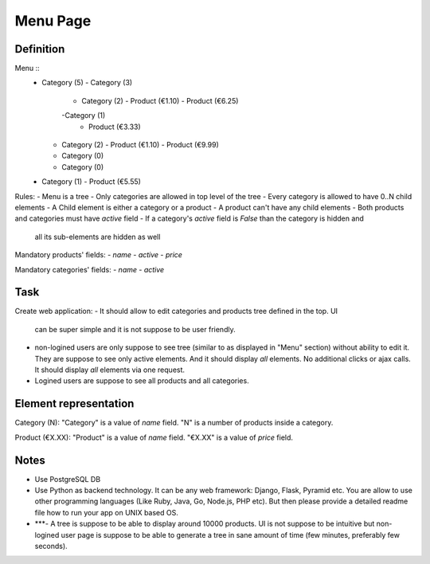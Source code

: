 Menu Page
=========

Definition
----------

Menu ::
  - Category (5)
    - Category (3)
      - Category (2)
        - Product (€1.10)
        - Product (€6.25)
      -Category (1)
        - Product (€3.33)
    - Category (2)
      - Product (€1.10)
      - Product (€9.99)
    - Category (0)
    - Category (0)
  - Category (1)
    - Product (€5.55)

Rules:
- Menu is a tree
- Only categories are allowed in top level of the tree
- Every category is allowed to have 0..N child elements
- A Child element is either a category or a product
- A product can't have any child elements
- Both products and categories must have `active` field
- If a category's `active` field is `False` than the category is hidden and
  all its sub-elements are hidden as well

Mandatory products' fields:
- `name`
- `active`
- `price`

Mandatory categories' fields:
- `name`
- `active`


Task
----

Create web application:
- It should allow to edit categories and products tree defined in the top. UI
  can be super simple and it is not suppose to be user friendly.

- non-logined users are only suppose to see tree (similar to as displayed in
  "Menu" section) without ability to edit it. They are suppose to see only
  active elements. And it should display *all* elements. No additional clicks
  or ajax calls. It should display *all* elements via one request.

- Logined users are suppose to see all products and all categories.


Element representation
----------------------

Category (N): "Category" is a value of `name` field. "N" is a number of
products inside a category.

Product (€X.XX): "Product" is a value of `name` field. "€X.XX" is a value of
`price` field.


Notes
-----
- Use PostgreSQL DB

- Use Python as backend technology. It can be any web framework: Django,
  Flask, Pyramid etc. You are allow to use other programming languages (Like
  Ruby, Java, Go, Node.js, PHP etc). But then please provide a detailed readme
  file how to run your app on UNIX based OS.

- ***- A tree is suppose to be able to display around 10000 products. UI is not
  suppose to be intuitive but non-logined user page is suppose to be able to
  generate a tree in sane amount of time (few minutes, preferably few
  seconds).
